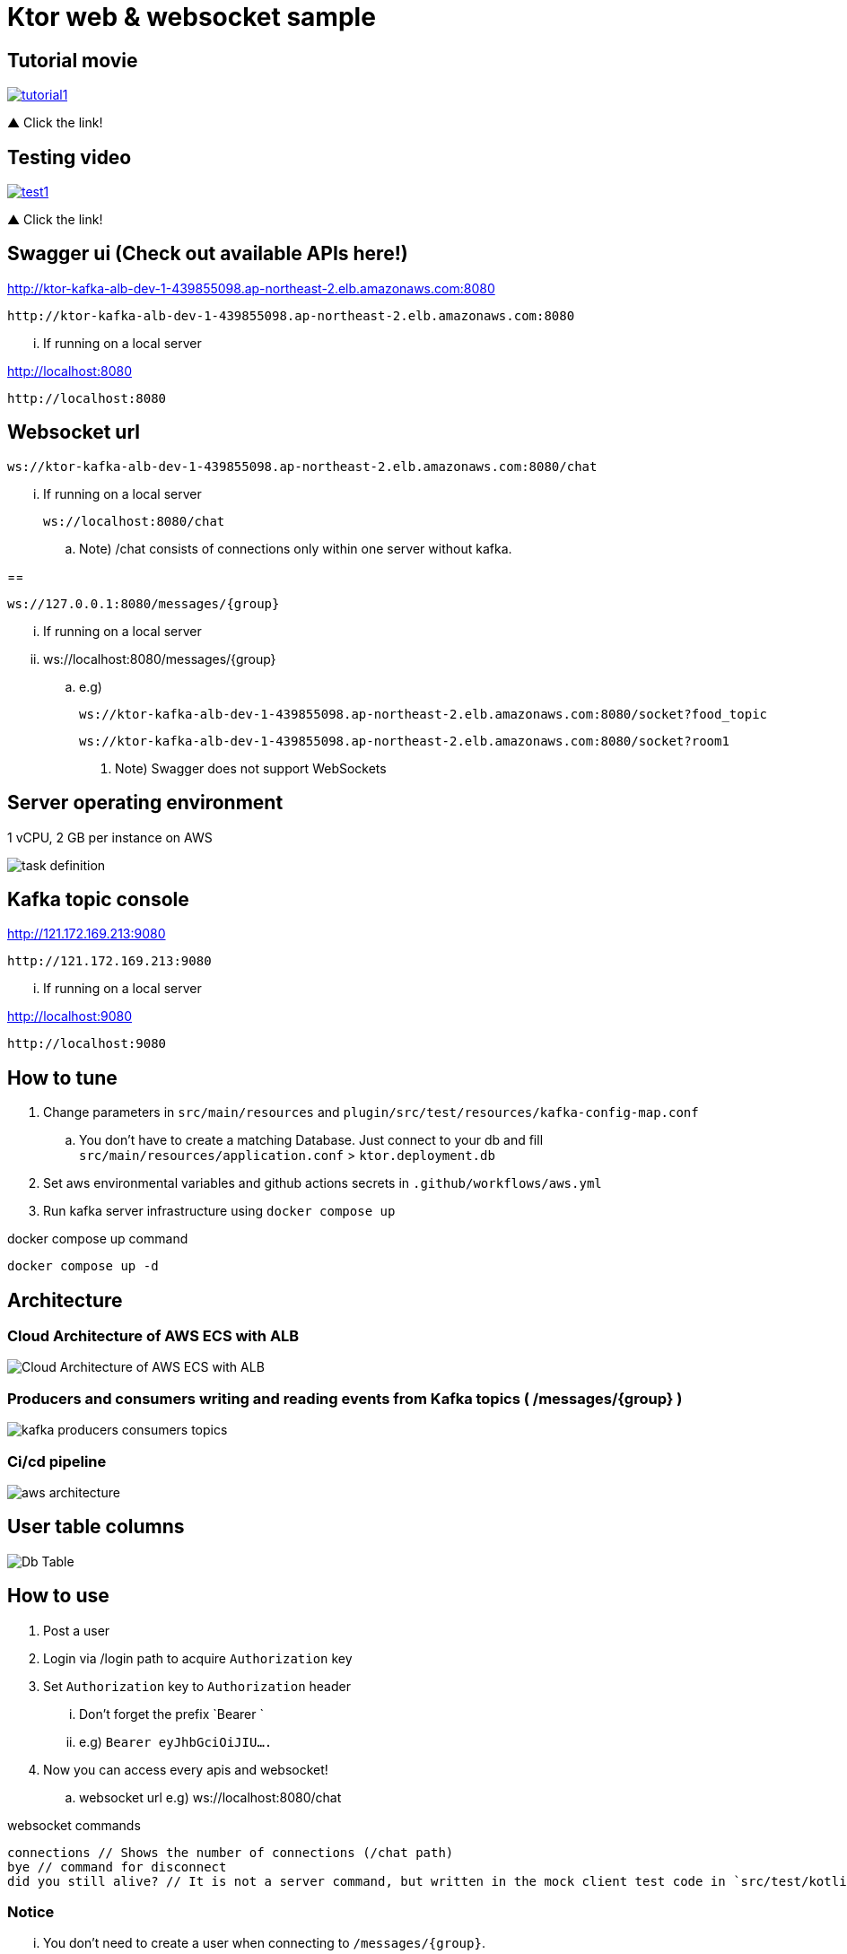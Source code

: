 = Ktor web & websocket sample

== Tutorial movie

image::.adoc/images/tutorial1.PNG[link="https://youtu.be/6pRl7A75_-4",window=_blank]]

▲ Click the link!

// video::6pRl7A75_-4[youtube]

== Testing video

image::.adoc/images/test1.PNG[link="https://youtu.be/izDngUzWbrI",window=_blank]]

▲ Click the link!

// video::izDngUzWbrI[youtube]

== Swagger ui (Check out available APIs here!)

http://ktor-kafka-alb-dev-1-439855098.ap-northeast-2.elb.amazonaws.com:8080

 http://ktor-kafka-alb-dev-1-439855098.ap-northeast-2.elb.amazonaws.com:8080

... If running on a local server

http://localhost:8080

 http://localhost:8080

== Websocket url

 ws://ktor-kafka-alb-dev-1-439855098.ap-northeast-2.elb.amazonaws.com:8080/chat

... If running on a local server

 ws://localhost:8080/chat

.. Note) /chat consists of connections only within one server without kafka.

==

 ws://127.0.0.1:8080/messages/{group}

... If running on a local server

... ws://localhost:8080/messages/{group}

.. e.g)

 ws://ktor-kafka-alb-dev-1-439855098.ap-northeast-2.elb.amazonaws.com:8080/socket?food_topic

 ws://ktor-kafka-alb-dev-1-439855098.ap-northeast-2.elb.amazonaws.com:8080/socket?room1

. Note) Swagger does not support WebSockets

== Server operating environment

1 vCPU, 2 GB per instance on AWS

image::.adoc/images/task definition.PNG[]

== Kafka topic console

http://121.172.169.213:9080

 http://121.172.169.213:9080

... If running on a local server

http://localhost:9080

 http://localhost:9080

== How to tune

. Change parameters in `src/main/resources` and `plugin/src/test/resources/kafka-config-map.conf`
.. You don't have to create a matching Database. Just connect to your db and fill `src/main/resources/application.conf` > `ktor.deployment.db`
. Set aws environmental variables and github actions secrets in `.github/workflows/aws.yml`
. Run kafka server infrastructure using `docker compose up`

[source,bash]
.docker compose up command
----
docker compose up -d
----

== Architecture

=== Cloud Architecture of AWS ECS with ALB

image::.adoc/images/Cloud Architecture of AWS ECS with ALB.jpg[]

=== Producers and consumers writing and reading events from Kafka topics ( /messages/{group} )

image::.adoc/images/kafka-producers-consumers-topics.jpg[]

=== Ci/cd pipeline

image::.adoc/images/aws_architecture.jpg[]

== User table columns

image::.adoc/images/Db Table.PNG[]

== How to use

. Post a user
. Login via /login path to acquire `Authorization` key
. Set `Authorization` key to `Authorization` header
... Don't forget the prefix `Bearer `
... e.g) `Bearer eyJhbGciOiJIU....`
. Now you can access every apis and websocket!
.. websocket url e.g) ws://localhost:8080/chat

[source,bash]
.websocket commands
----
connections // Shows the number of connections (/chat path)
bye // command for disconnect
did you still alive? // It is not a server command, but written in the mock client test code in `src/test/kotlin/com/aftertime/ApplicationTest.kt`.
----

=== Notice

... You don't need to create a user when connecting to `/messages/{group}`.
... If you connected with `Authorization` header, the server shows your nickname.

.../admins/... paths can only be accessed by admins(set your role to `ADMIN`.)

